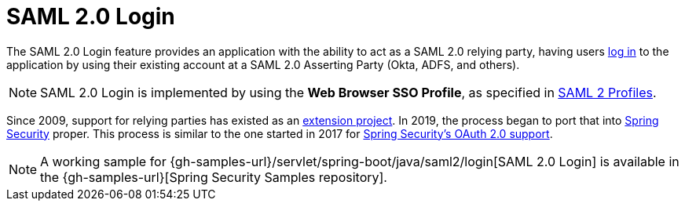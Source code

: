 [[servlet-saml2login]]
= SAML 2.0 Login
:page-section-summary-toc: 1

The SAML 2.0 Login feature provides an application with the ability to act as a SAML 2.0 relying party, having users https://wiki.shibboleth.net/confluence/display/CONCEPT/FlowsAndConfig[log in] to the application by using their existing account at a SAML 2.0 Asserting Party (Okta, ADFS, and others).

[NOTE]
====
SAML 2.0 Login is implemented by using the *Web Browser SSO Profile*, as specified in
https://www.oasis-open.org/committees/download.php/35389/sstc-saml-profiles-errata-2.0-wd-06-diff.pdf#page=15[SAML 2 Profiles].
====

[[servlet-saml2login-spring-security-history]]
Since 2009, support for relying parties has existed as an https://github.com/spring-projects/spring-security-saml/tree/1e013b07a7772defd6a26fcfae187c9bf661ee8f#spring-saml[extension project].
In 2019, the process began to port that into https://github.com/spring-projects/spring-security[Spring Security] proper.
This process is similar to the one started in 2017 for xref:servlet/oauth2/index.adoc[Spring Security's OAuth 2.0 support].

[NOTE]
====
A working sample for {gh-samples-url}/servlet/spring-boot/java/saml2/login[SAML 2.0 Login] is available in the {gh-samples-url}[Spring Security Samples repository].
====

